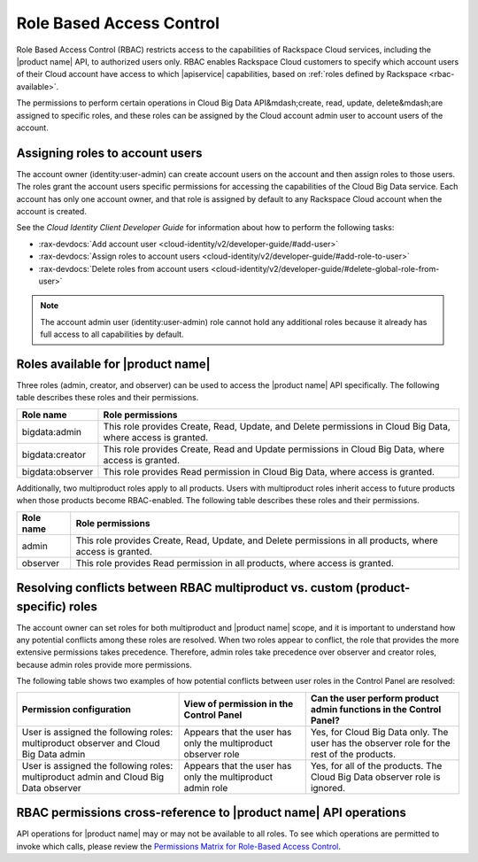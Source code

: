 .. _rbac:

==========================
Role Based Access Control
==========================

Role Based Access Control (RBAC) restricts access to the capabilities of Rackspace Cloud 
services, including the |product name| API, to authorized users only. RBAC enables Rackspace 
Cloud customers to specify which account users of their Cloud account have access to which 
|apiservice| capabilities, based on :ref:`roles defined by Rackspace <rbac-available>`.

The permissions to perform certain operations in Cloud Big Data API&mdash;create, read, update, delete&mdash;are assigned to specific roles, and these roles can be assigned by the Cloud account admin user to account users of the account.

.. _rbac-assigning:

Assigning roles to account users
~~~~~~~~~~~~~~~~~~~~~~~~~~~~~~~~

The account owner (identity:user-admin) can create account users on the account and then assign roles to those users. The roles grant the account users specific permissions for accessing the capabilities of the Cloud Big Data service. Each account has only one account owner, and that role is assigned by default to any Rackspace Cloud account when the account is created.

See the *Cloud Identity Client Developer Guide* for information about how to perform the following tasks:

-  :rax-devdocs:`Add account user <cloud-identity/v2/developer-guide/#add-user>`   

-  :rax-devdocs:`Assign roles to account users <cloud-identity/v2/developer-guide/#add-role-to-user>`

-  :rax-devdocs:`Delete roles from account users <cloud-identity/v2/developer-guide/#delete-global-role-from-user>`

..  note:: 
    The account admin user (identity:user-admin) role cannot hold any additional roles because it already has full access to all capabilities by default.


.. _rbac-available: 

Roles available for |product name|
~~~~~~~~~~~~~~~~~~~~~~~~~~~~~~~~~~

Three roles (admin, creator, and observer) can be used to access the |product name| 
API specifically. The following table describes these roles and their permissions.

+--------------------------------------+--------------------------------------+
| Role name                            | Role permissions                     |
+======================================+======================================+
| bigdata:admin                        | This role provides Create, Read,     |
|                                      | Update, and Delete permissions in    |
|                                      | Cloud Big Data, where access is      |
|                                      | granted.                             |
+--------------------------------------+--------------------------------------+
| bigdata:creator                      | This role provides Create, Read and  |
|                                      | Update permissions in Cloud Big      |
|                                      | Data, where access is granted.       |
+--------------------------------------+--------------------------------------+
| bigdata:observer                     | This role provides Read permission   |
|                                      | in Cloud Big Data, where access is   |
|                                      | granted.                             |
+--------------------------------------+--------------------------------------+

Additionally, two multiproduct roles apply to all products. Users with multiproduct roles inherit access to future products when those products become RBAC-enabled. The following table describes these roles and their permissions.

+--------------------------------------+--------------------------------------+
| Role name                            | Role permissions                     |
+======================================+======================================+
| admin                                | This role provides Create, Read,     |
|                                      | Update, and Delete permissions in    |
|                                      | all products, where access is        |
|                                      | granted.                             |
+--------------------------------------+--------------------------------------+
| observer                             | This role provides Read permission   |
|                                      | in all products, where access is     |
|                                      | granted.                             |
+--------------------------------------+--------------------------------------+

.. _rbac-resolving:

Resolving conflicts between RBAC multiproduct vs. custom (product-specific) roles
~~~~~~~~~~~~~~~~~~~~~~~~~~~~~~~~~~~~~~~~~~~~~~~~~~~~~~~~~~~~~~~~~~~~~~~~~~~~~~~~~

The account owner can set roles for both multiproduct and |product name| scope, and it 
is important to understand how any potential conflicts among these roles are resolved. 
When two roles appear to conflict, the role that provides the more extensive permissions 
takes precedence. Therefore, admin roles take precedence over observer and creator roles, 
because admin roles provide more permissions.

The following table shows two examples of how potential conflicts between user roles in the Control Panel are resolved:

+--------------------------+----------------------+-------------------------+
| Permission configuration | View of permission   | Can the user perform    |
|                          | in the Control Panel | product admin functions |
|                          |                      | in the Control Panel?   |
+==========================+======================+=========================+
| User is assigned the     | Appears that the     | Yes, for Cloud Big Data |
| following roles:         | user has only the    | only. The user has the  |
| multiproduct observer    | multiproduct         | observer role for the   |
| and Cloud Big Data admin | observer role        | rest of the products.   |
+--------------------------+----------------------+-------------------------+
| User is assigned the     | Appears that the     | Yes, for all of the     |
| following roles:         | user has only the    | products. The Cloud Big |
| multiproduct admin and   | multiproduct admin   | Data observer role is   |
| Cloud Big Data observer  | role                 | ignored.                |
+--------------------------+----------------------+-------------------------+

.. _rbac-permissions:

RBAC permissions cross-reference to |product name| API operations
~~~~~~~~~~~~~~~~~~~~~~~~~~~~~~~~~~~~~~~~~~~~~~~~~~~~~~~~~~~~~~~~~~~~

API operations for |product name| may or may not be available to all roles. To see which 
operations are permitted to invoke which calls, please review the 
`Permissions Matrix for Role-Based Access Control`_.

.. _Permissions Matrix for Role-Based Access Control: http://www.rackspace.com/knowledge_center/article/permissions-matrix-for-role-based-access-control-rbac